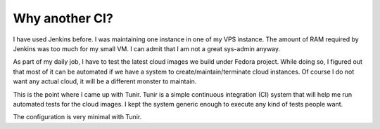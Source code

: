 Why another CI?
================

I have used Jenkins before. I was maintaining one instance in one of my VPS
instance.  The amount of RAM required by Jenkins was too much for my small VM.
I can admit that I am not a great sys-admin anyway.

As part of my daily job, I have to test the latest cloud images we build under
Fedora project. While doing so, I figured out that most of it can be automated
if we have a system to create/maintain/terminate cloud instances. Of course I
do not want any actual cloud, it will be a different monster to maintain.

This is the point where I came up with Tunir. Tunir is a simple continuous integration (CI) system that will help
me run automated tests for the cloud images. I kept the system generic enough
to execute any kind of tests people want.

The configuration is very minimal with Tunir.
